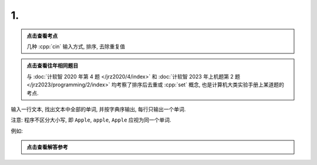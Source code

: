 ************************************************************************************************************************
1.
************************************************************************************************************************

.. admonition:: 点击查看考点
  :class: dropdown, keyword

  几种 :cpp:`cin` 输入方式, 排序, 去除重复值

.. admonition:: 点击查看往年相同题目
  :class: dropdown, alike

  与 :doc:`计软智 2020 年第 4 题 </jrz2020/4/index>` 和 :doc:`计软智 2023 年上机题第 2 题 </jrz2023/programming/2/index>` 均考察了排序后去重或 :cpp:`set` 概念, 也是计算机大类实验手册上某道题的考点.

输入一行文本, 找出文本中全部的单词, 并按字典序输出, 每行只输出一个单词.

注意: 程序不区分大小写, 即 ``Apple``, ``apple``, ``Apple`` 应视为同一个单词.

例如:

.. code-block:: text
  :linenos:

  input:
    This Apple is red while that apple is GREEN

  output:
    apple
    green
    is
    red
    that
    this
    while

.. admonition:: 点击查看解答参考
  :class: dropdown, solution

  .. include:: 1_solution.irst